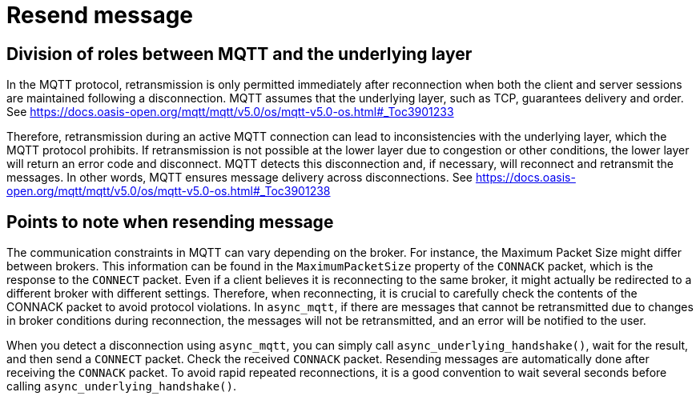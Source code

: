 :last-update-label!:
:am-version: latest
:source-highlighter: rouge
:rouge-style: base16.monokai

ifdef::env-github[:am-base-path: ../../main]
ifndef::env-github[:am-base-path: ../..]
ifdef::env-github[:api-base: link:https://redboltz.github.io/async_mqtt/doc/{am-version}/html]
ifndef::env-github[:api-base: link:../api]

= Resend message

== Division of roles between MQTT and the underlying layer

In the MQTT protocol, retransmission is only permitted immediately after reconnection when both the client and server sessions are maintained following a disconnection. MQTT assumes that the underlying layer, such as TCP, guarantees delivery and order.
See https://docs.oasis-open.org/mqtt/mqtt/v5.0/os/mqtt-v5.0-os.html#_Toc3901233

Therefore, retransmission during an active MQTT connection can lead to inconsistencies with the underlying layer, which the MQTT protocol prohibits. If retransmission is not possible at the lower layer due to congestion or other conditions, the lower layer will return an error code and disconnect. MQTT detects this disconnection and, if necessary, will reconnect and retransmit the messages. In other words, MQTT ensures message delivery across disconnections.
See https://docs.oasis-open.org/mqtt/mqtt/v5.0/os/mqtt-v5.0-os.html#_Toc3901238

== Points to note when resending message

The communication constraints in MQTT can vary depending on the broker. For instance, the Maximum Packet Size  might differ between brokers. This information can be found in the `MaximumPacketSize` property of the `CONNACK` packet, which is the response to the `CONNECT` packet. Even if a client believes it is reconnecting to the same broker, it might actually be redirected to a different broker with different settings. Therefore, when reconnecting, it is crucial to carefully check the contents of the CONNACK packet to avoid protocol violations.
In `async_mqtt`, if there are messages that cannot be retransmitted due to changes in broker conditions during reconnection, the messages will not be retransmitted, and an error will be notified to the user.

When you detect a disconnection using `async_mqtt`, you can simply call `async_underlying_handshake()`, wait for the result, and then send a `CONNECT` packet. Check the received `CONNACK` packet. Resending messages are automatically done after receiving the `CONNACK` packet. To avoid rapid repeated reconnections, it is a good convention to wait several seconds before calling `async_underlying_handshake()`.
